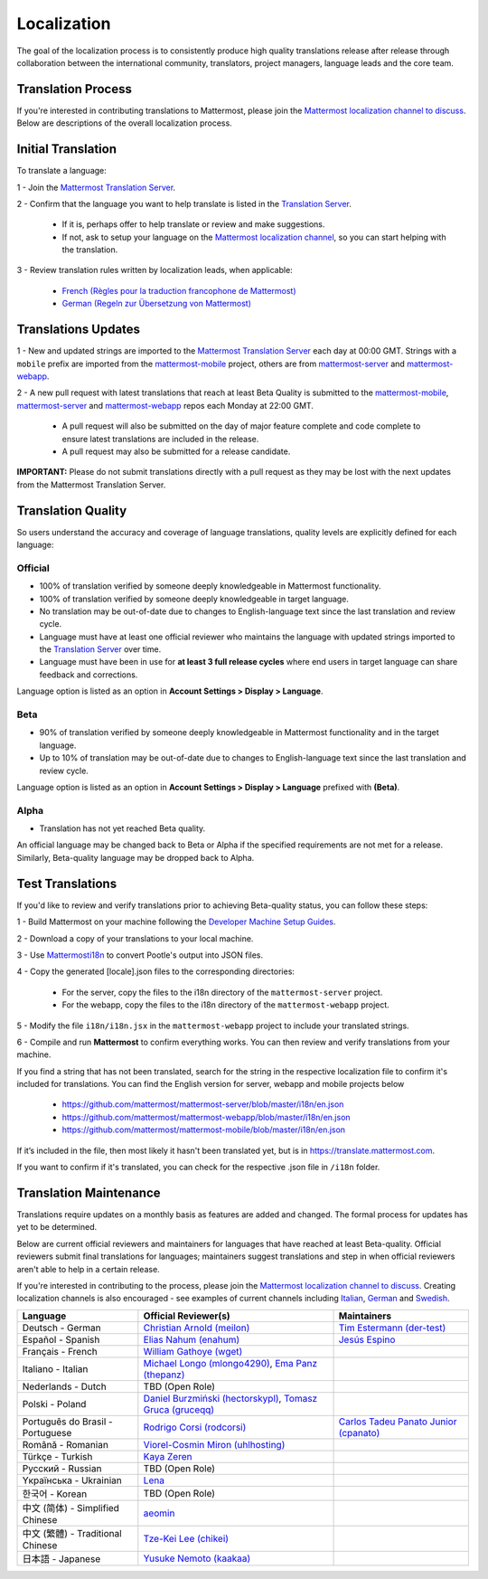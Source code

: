 Localization
============

The goal of the localization process is to consistently produce high quality translations release after release through collaboration between the international community, translators, project managers, language leads and the core team.

Translation Process
-------------------

If you're interested in contributing translations to Mattermost, please join the `Mattermost localization channel to discuss <https://community.mattermost.com/core/channels/localization>`__. Below are descriptions of the overall localization process.

Initial Translation
-------------------

To translate a language:

1 - Join the `Mattermost Translation Server <http://translate.mattermost.com>`__.

2 - Confirm that the language you want to help translate is listed in the `Translation Server <http://translate.mattermost.com>`__.

    - If it is, perhaps offer to help translate or review and make suggestions.
    - If not, ask to setup your language on the `Mattermost localization channel <https://community.mattermost.com/core/channels/localization>`__, so you can start helping with the translation.

3 - Review translation rules written by localization leads, when applicable:

    - `French (Règles pour la traduction francophone de Mattermost) <https://github.com/wget/mattermost-localization-french-translation-rules>`__
    - `German (Regeln zur Übersetzung von Mattermost) <https://gist.github.com/meilon/1317a9425988b3ab296c894a72270787>`__

Translations Updates
--------------------

1 - New and updated strings are imported to the `Mattermost Translation Server <http://translate.mattermost.com>`__ each day at 00:00 GMT. Strings with a ``mobile`` prefix are imported from the `mattermost-mobile <https://github.com/mattermost/mattermost-mobile>`__ project, others are from `mattermost-server <https://github.com/mattermost/mattermost-server>`__ and `mattermost-webapp <https://github.com/mattermost/mattermost-webapp>`__.

2 - A new pull request with latest translations that reach at least Beta Quality is submitted to the `mattermost-mobile <https://github.com/mattermost/mattermost-mobile>`__, `mattermost-server <https://github.com/mattermost/mattermost-server>`__ and `mattermost-webapp <https://github.com/mattermost/mattermost-webapp>`__ repos each Monday at 22:00 GMT.

    - A pull request will also be submitted on the day of major feature complete and code complete to ensure latest translations are included in the release.
    - A pull request may also be submitted for a release candidate.

**IMPORTANT:** Please do not submit translations directly with a pull request as they may be lost with the next updates from the Mattermost Translation Server.

Translation Quality
-------------------

So users understand the accuracy and coverage of language translations, quality levels are explicitly defined for each language:

Official
~~~~~~~~

- 100% of translation verified by someone deeply knowledgeable in Mattermost functionality.
- 100% of translation verified by someone deeply knowledgeable in target language.
- No translation may be out-of-date due to changes to English-language text since the last translation and review cycle.
- Language must have at least one official reviewer who maintains the language with updated strings imported to the `Translation Server <http://translate.mattermost.com>`__ over time.
- Language must have been in use for **at least 3 full release cycles** where end users in target language can share feedback and corrections.

Language option is listed as an option in **Account Settings > Display > Language**.


Beta
~~~~

- 90% of translation verified by someone deeply knowledgeable in Mattermost functionality and in the target language.
- Up to 10% of translation may be out-of-date due to changes to English-language text since the last translation and review cycle.

Language option is listed as an option in **Account Settings > Display > Language** prefixed with **(Beta)**.

Alpha
~~~~~

- Translation has not yet reached Beta quality.

An official language may be changed back to Beta or Alpha if the specified requirements are not met for a release. Similarly, Beta-quality language may be dropped back to Alpha.

Test Translations
-----------------

If you'd like to review and verify translations prior to achieving Beta-quality status, you can follow these steps:

1 - Build Mattermost on your machine following the `Developer Machine Setup Guides <https://docs.mattermost.com/developer/dev-setup.html>`__.

2 - Download a copy of your translations to your local machine.

.. image:: ../../source/images/translations_download.png

3 - Use `Mattermosti18n <https://github.com/rodrigocorsi2/mattermosti18n#convert-po---json>`__ to convert Pootle's output into JSON files.

4 - Copy the generated [locale].json files to the corresponding directories:

    - For the server, copy the files to the i18n directory of the ``mattermost-server`` project.
    - For the webapp, copy the files to the i18n directory of the ``mattermost-webapp`` project.

5 - Modify the file ``i18n/i18n.jsx`` in the ``mattermost-webapp`` project to include your translated strings.

6 - Compile and run **Mattermost** to confirm everything works. You can then review and verify translations from your machine.

If you find a string that has not been translated, search for the string in the respective localization file to confirm it's included for translations. You can find the English version for server, webapp and mobile projects below

  - https://github.com/mattermost/mattermost-server/blob/master/i18n/en.json
  - https://github.com/mattermost/mattermost-webapp/blob/master/i18n/en.json
  - https://github.com/mattermost/mattermost-mobile/blob/master/i18n/en.json

If it’s included in the file, then most likely it hasn't been translated yet, but is in https://translate.mattermost.com.

If you want to confirm if it's translated, you can check for the respective .json file in ``/i18n`` folder. 

Translation Maintenance
-----------------------

Translations require updates on a monthly basis as features are added and changed. The formal process for updates has yet to be determined.

Below are current official reviewers and maintainers for languages that have reached at least Beta-quality. Official reviewers submit final translations for languages; maintainers suggest translations and step in when official reviewers aren't able to help in a certain release.

If you're interested in contributing to the process, please join the `Mattermost localization channel to discuss <https://community.mattermost.com/core/channels/localization>`__. Creating localization channels is also encouraged - see examples of current channels including `Italian <https://community.mattermost.com/core/channels/i18n-italian>`__, `German <https://community.mattermost.com/core/channels/i18n-german>`__ and `Swedish <https://community.mattermost.com/core/channels/i18n-swedish>`__.

.. csv-table::
    :header: "Language", "Official Reviewer(s)", "Maintainers"

    "Deutsch - German", "`Christian Arnold (meilon) <https://github.com/meilon>`_", "`Tim Estermann (der-test) <https://github.com/der-test>`__"
    "Español - Spanish", "`Elias Nahum (enahum) <https://github.com/enahum>`__", "`Jesús Espino <http://github.com/jespino>`_"
    "Français - French", "`William Gathoye (wget) <https://github.com/wget>`__", ""
    "Italiano - Italian", "`Michael Longo (mlongo4290) <https://github.com/mlongo4290>`__, `Ema Panz (thepanz) <https://github.com/thepanz>`__", ""
    "Nederlands - Dutch", "TBD (Open Role)", ""
    "Polski - Poland", "`Daniel Burzmiński (hectorskypl) <https://github.com/hectorskypl>`__, `Tomasz Gruca (gruceqq) <https://translate.mattermost.com/user/gruceqq/>`__",
    "Português do Brasil - Portuguese", "`Rodrigo Corsi (rodcorsi) <https://github.com/rodcorsi>`__", "`Carlos Tadeu Panato Junior (cpanato) <https://github.com/cpanato>`_"
    "Română - Romanian", "`Viorel-Cosmin Miron (uhlhosting) <https://github.com/uhlhosting>`__", ""
    "Türkçe - Turkish", "`Kaya Zeren <https://twitter.com/kaya_zeren>`__", ""
    "Pусский - Russian", "TBD (Open Role)", ""
    "Yкраїнська - Ukrainian", "`Lena <https://translate.mattermost.com/user/Lena/>`__", ""
    "한국어 - Korean", "TBD (Open Role)", ""
    "中文 (简体) - Simplified Chinese", "`aeomin <http://translate.mattermost.com/user/aeomin/>`__", ""
    "中文 (繁體) - Traditional Chinese", "`Tze-Kei Lee (chikei) <https://github.com/chikei>`__", ""
    "日本語 - Japanese", "`Yusuke Nemoto (kaakaa) <https://github.com/kaakaa>`__", ""
